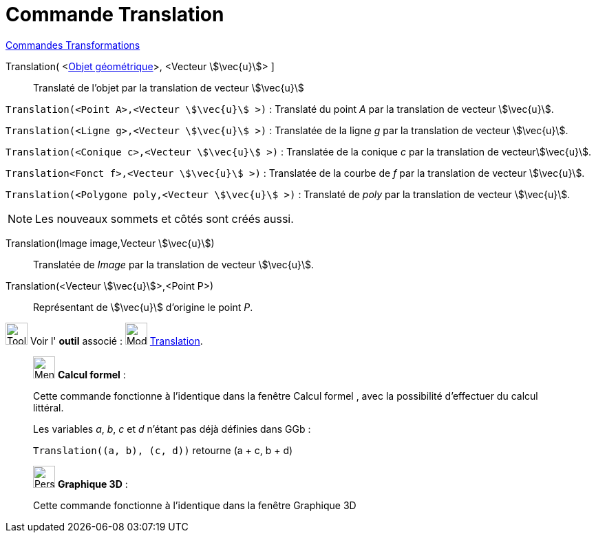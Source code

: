 = Commande Translation
:page-en: commands/Translate
ifdef::env-github[:imagesdir: /fr/modules/ROOT/assets/images]

xref:commands/Commandes_Transformations.adoc[Commandes Transformations]


Translation( <xref:/Objets_géométriques.adoc[Objet géométrique]>, <Vecteur stem:[\vec{u}]> ]::
  Translaté de l'objet par la translation de vecteur stem:[\vec{u}]

====
`Translation(<Point A>,<Vecteur stem:[\vec{u}] >)` : Translaté du point _A_ par la translation de vecteur stem:[\vec{u}].

`Translation(<Ligne g>,<Vecteur stem:[\vec{u}] >)` : Translatée de la ligne _g_ par la translation de vecteur
stem:[\vec{u}].

`Translation(<Conique c>,<Vecteur stem:[\vec{u}] >)` : Translatée de la conique _c_ par la translation de
vecteurstem:[\vec{u}].

`Translation<Fonct f>,<Vecteur stem:[\vec{u}] >)` : Translatée de la courbe de _f_ par la translation de vecteur
stem:[\vec{u}].

`Translation(<Polygone poly,<Vecteur stem:[\vec{u}] >)` : Translaté de _poly_ par la translation de vecteur
stem:[\vec{u}].
====

[NOTE]
====

Les nouveaux sommets et côtés sont créés aussi.

====

Translation(Image image,Vecteur stem:[\vec{u}])::
  Translatée de _Image_ par la translation de vecteur stem:[\vec{u}].

Translation(<Vecteur stem:[\vec{u}]>,<Point P>)::
  Représentant de stem:[\vec{u}] d'origine le point _P_.

image:Tool_tool.png[Tool tool.png,width=32,height=32] Voir l' *outil* associé :
image:32px-Mode_translatebyvector.svg.png[Mode translatebyvector.svg,width=32,height=32]
xref:/tools/Translation.adoc[Translation].

_____________________________________________________________


image:32px-Menu_view_cas.svg.png[Menu view cas.svg,width=32,height=32] *Calcul formel* :

Cette commande fonctionne à l'identique dans la fenêtre Calcul formel , avec la possibilité d'effectuer du calcul
littéral.

[EXAMPLE]
====
Les variables _a_, _b_, _c_ et _d_ n'étant pas déjà définies dans GGb :

`++Translation((a, b), (c, d))++` retourne  (a + c, b + d)
====
_____________________________________________________________


_____________________________________________________________


image:32px-Perspectives_algebra_3Dgraphics.svg.png[Perspectives algebra 3Dgraphics.svg,width=32,height=32] *Graphique
3D* :

Cette commande fonctionne à l'identique dans la fenêtre Graphique 3D



